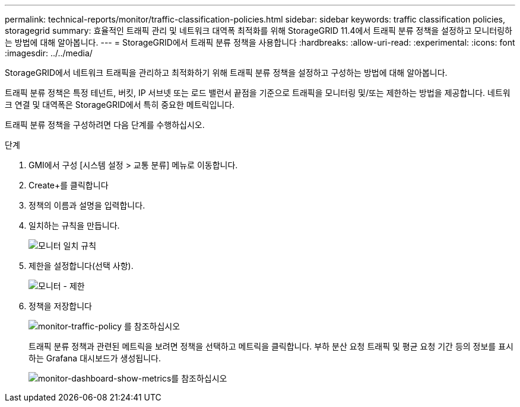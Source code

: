 ---
permalink: technical-reports/monitor/traffic-classification-policies.html 
sidebar: sidebar 
keywords: traffic classification policies, storagegrid 
summary: 효율적인 트래픽 관리 및 네트워크 대역폭 최적화를 위해 StorageGRID 11.4에서 트래픽 분류 정책을 설정하고 모니터링하는 방법에 대해 알아봅니다. 
---
= StorageGRID에서 트래픽 분류 정책을 사용합니다
:hardbreaks:
:allow-uri-read: 
:experimental: 
:icons: font
:imagesdir: ../../media/


[role="lead"]
StorageGRID에서 네트워크 트래픽을 관리하고 최적화하기 위해 트래픽 분류 정책을 설정하고 구성하는 방법에 대해 알아봅니다.

트래픽 분류 정책은 특정 테넌트, 버킷, IP 서브넷 또는 로드 밸런서 끝점을 기준으로 트래픽을 모니터링 및/또는 제한하는 방법을 제공합니다. 네트워크 연결 및 대역폭은 StorageGRID에서 특히 중요한 메트릭입니다.

트래픽 분류 정책을 구성하려면 다음 단계를 수행하십시오.

.단계
. GMI에서 구성 [시스템 설정 > 교통 분류] 메뉴로 이동합니다.
. Create+를 클릭합니다
. 정책의 이름과 설명을 입력합니다.
. 일치하는 규칙을 만듭니다.
+
image:monitor/monitor-matching-rule.png["모니터 일치 규칙"]

. 제한을 설정합니다(선택 사항).
+
image:monitor/monitor-limit.png["모니터 - 제한"]

. 정책을 저장합니다
+
image:monitor/monitor-traffic-policy.png["monitor-traffic-policy 를 참조하십시오"]

+
트래픽 분류 정책과 관련된 메트릭을 보려면 정책을 선택하고 메트릭을 클릭합니다. 부하 분산 요청 트래픽 및 평균 요청 기간 등의 정보를 표시하는 Grafana 대시보드가 생성됩니다.

+
image:monitor/monitor-dashboard-showing-metrics.png["monitor-dashboard-show-metrics를 참조하십시오"]


